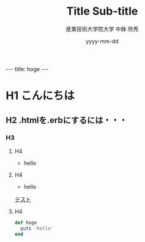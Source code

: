 #+TITLE: Title \linebreak Sub-title
#+AUTHOR: 産業技術大学院大学 \linebreak 中鉢 欣秀
#+DATE: yyyy-mm-dd
#+OPTIONS: toc:nil

#+BEGIN_HTML
---
title: hoge
---
#+END_HTML

* H1 こんにちは
** H2 .htmlを.erbにするには・・・
*** H3
**** H4

- hello
**** H4
- hello

[[file:テスト.org][テスト]]
**** H4

#+begin_src ruby
def hoge
  puts 'hello'
end
#+end_src
